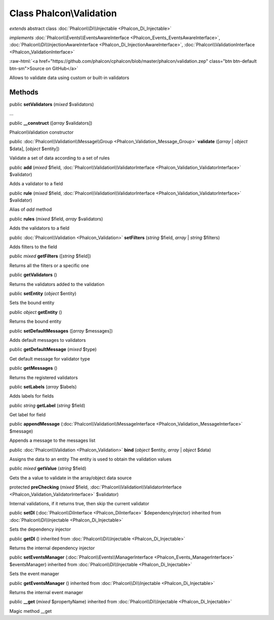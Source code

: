 Class **Phalcon\\Validation**
=============================

*extends* abstract class :doc:`Phalcon\\Di\\Injectable <Phalcon_Di_Injectable>`

*implements* :doc:`Phalcon\\Events\\EventsAwareInterface <Phalcon_Events_EventsAwareInterface>`, :doc:`Phalcon\\Di\\InjectionAwareInterface <Phalcon_Di_InjectionAwareInterface>`, :doc:`Phalcon\\ValidationInterface <Phalcon_ValidationInterface>`

.. role:: raw-html(raw)
   :format: html

:raw-html:`<a href="https://github.com/phalcon/cphalcon/blob/master/phalcon/validation.zep" class="btn btn-default btn-sm">Source on GitHub</a>`

Allows to validate data using custom or built-in validators


Methods
-------

public  **setValidators** (*mixed* $validators)

...


public  **__construct** ([*array* $validators])

Phalcon\\Validation constructor



public :doc:`Phalcon\\Validation\\Message\\Group <Phalcon_Validation_Message_Group>` **validate** ([*array* | *object* $data], [*object* $entity])

Validate a set of data according to a set of rules



public  **add** (*mixed* $field, :doc:`Phalcon\\Validation\\ValidatorInterface <Phalcon_Validation_ValidatorInterface>` $validator)

Adds a validator to a field



public  **rule** (*mixed* $field, :doc:`Phalcon\\Validation\\ValidatorInterface <Phalcon_Validation_ValidatorInterface>` $validator)

Alias of `add` method



public  **rules** (*mixed* $field, *array* $validators)

Adds the validators to a field



public :doc:`Phalcon\\Validation <Phalcon_Validation>` **setFilters** (*string* $field, *array* | *string* $filters)

Adds filters to the field



public *mixed* **getFilters** ([*string* $field])

Returns all the filters or a specific one



public  **getValidators** ()

Returns the validators added to the validation



public  **setEntity** (*object* $entity)

Sets the bound entity



public *object* **getEntity** ()

Returns the bound entity



public  **setDefaultMessages** ([*array* $messages])

Adds default messages to validators



public  **getDefaultMessage** (*mixed* $type)

Get default message for validator type



public  **getMessages** ()

Returns the registered validators



public  **setLabels** (*array* $labels)

Adds labels for fields



public *string* **getLabel** (*string* $field)

Get label for field



public  **appendMessage** (:doc:`Phalcon\\Validation\\MessageInterface <Phalcon_Validation_MessageInterface>` $message)

Appends a message to the messages list



public :doc:`Phalcon\\Validation <Phalcon_Validation>` **bind** (*object* $entity, *array* | *object* $data)

Assigns the data to an entity The entity is used to obtain the validation values



public *mixed* **getValue** (*string* $field)

Gets the a value to validate in the array/object data source



protected  **preChecking** (*mixed* $field, :doc:`Phalcon\\Validation\\ValidatorInterface <Phalcon_Validation_ValidatorInterface>` $validator)

Internal validations, if it returns true, then skip the current validator



public  **setDI** (:doc:`Phalcon\\DiInterface <Phalcon_DiInterface>` $dependencyInjector) inherited from :doc:`Phalcon\\Di\\Injectable <Phalcon_Di_Injectable>`

Sets the dependency injector



public  **getDI** () inherited from :doc:`Phalcon\\Di\\Injectable <Phalcon_Di_Injectable>`

Returns the internal dependency injector



public  **setEventsManager** (:doc:`Phalcon\\Events\\ManagerInterface <Phalcon_Events_ManagerInterface>` $eventsManager) inherited from :doc:`Phalcon\\Di\\Injectable <Phalcon_Di_Injectable>`

Sets the event manager



public  **getEventsManager** () inherited from :doc:`Phalcon\\Di\\Injectable <Phalcon_Di_Injectable>`

Returns the internal event manager



public  **__get** (*mixed* $propertyName) inherited from :doc:`Phalcon\\Di\\Injectable <Phalcon_Di_Injectable>`

Magic method __get



